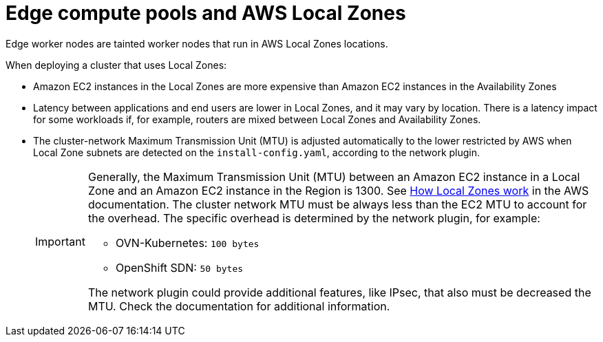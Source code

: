 :_content-type: CONCEPT
[id="edge-machine-pools-aws-local-zones_{context}"]
= Edge compute pools and AWS Local Zones

Edge worker nodes are tainted worker nodes that run in AWS Local Zones locations.

When deploying a cluster that uses Local Zones:

* Amazon EC2 instances in the Local Zones are more expensive than Amazon EC2 instances in the Availability Zones
* Latency between applications and end users are lower in Local Zones, and it may vary by location. There is a latency impact for some workloads if, for example, routers are mixed between Local Zones and Availability Zones.
* The cluster-network Maximum Transmission Unit (MTU) is adjusted automatically to the lower restricted by AWS when Local Zone subnets are detected on the `install-config.yaml`, according to the network plugin.

+
[IMPORTANT]
====
Generally, the Maximum Transmission Unit (MTU) between an Amazon EC2 instance in a Local Zone and an Amazon EC2 instance in the Region is 1300. See link:https://docs.aws.amazon.com/local-zones/latest/ug/how-local-zones-work.html[How Local Zones work] in the AWS documentation. 
The cluster network MTU must be always less than the EC2 MTU to account for the overhead. The specific overhead is determined by the network plugin, for example:

- OVN-Kubernetes: `100 bytes`
- OpenShift SDN: `50 bytes`

The network plugin could provide additional features, like IPsec, that also must be decreased the MTU. Check the documentation for additional information.
====
